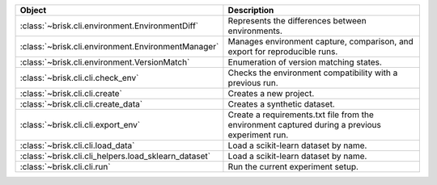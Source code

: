 .. list-table::
   :header-rows: 1
   :widths: 30 70

   * - Object
     - Description
   * - :class:`~brisk.cli.environment.EnvironmentDiff`
     - Represents the differences between environments.
   * - :class:`~brisk.cli.environment.EnvironmentManager`
     - Manages environment capture, comparison, and export for reproducible runs.
   * - :class:`~brisk.cli.environment.VersionMatch`
     - Enumeration of version matching states.
   * - :class:`~brisk.cli.cli.check_env`
     - Checks the environment compatibility with a previous run.
   * - :class:`~brisk.cli.cli.create`
     - Creates a new project.
   * - :class:`~brisk.cli.cli.create_data`
     - Creates a synthetic dataset.
   * - :class:`~brisk.cli.cli.export_env`
     - Create a requirements.txt file from the environment captured during a previous experiment run.
   * - :class:`~brisk.cli.cli.load_data`
     - Load a scikit-learn dataset by name.
   * - :class:`~brisk.cli.cli_helpers.load_sklearn_dataset`
     - Load a scikit-learn dataset by name.
   * - :class:`~brisk.cli.cli.run`
     - Run the current experiment setup.
